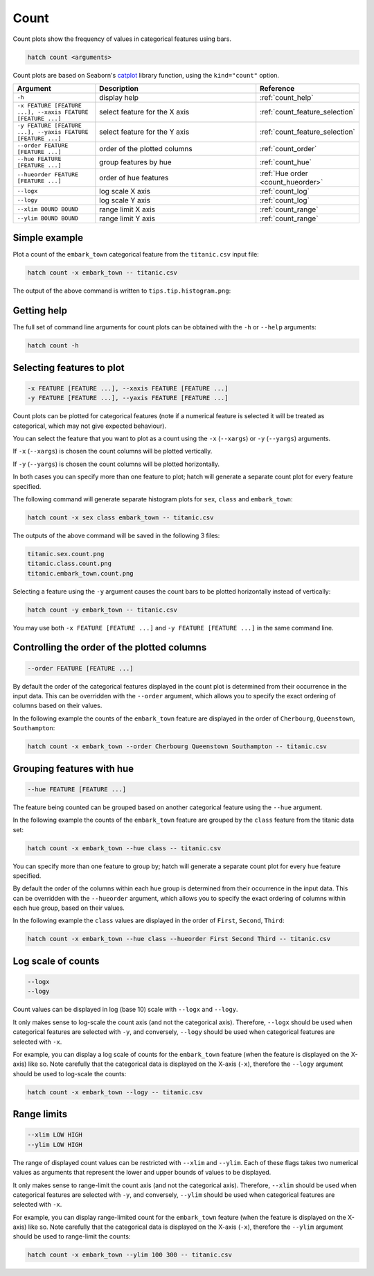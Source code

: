 Count 
*****

Count plots show the frequency of values in categorical features using bars.

.. code-block:: bash

    hatch count <arguments> 

Count plots are based on Seaborn's `catplot <https://seaborn.pydata.org/generated/seaborn.catplot.html/>`_ library function, using the ``kind="count"`` option.

.. list-table::
   :widths: 1 2 1
   :header-rows: 1

   * - Argument
     - Description
     - Reference
   * - ``-h``
     - display help 
     - :ref:`count_help`
   * - ``-x FEATURE [FEATURE ...], --xaxis FEATURE [FEATURE ...]``
     - select feature for the X axis 
     - :ref:`count_feature_selection`
   * - ``-y FEATURE [FEATURE ...], --yaxis FEATURE [FEATURE ...]`` 
     - select feature for the Y axis 
     - :ref:`count_feature_selection`
   * - ``--order FEATURE [FEATURE ...]`` 
     - order of the plotted columns  
     - :ref:`count_order`
   * - ``--hue FEATURE [FEATURE ...]`` 
     - group features by hue 
     - :ref:`count_hue`
   * - ``--hueorder FEATURE [FEATURE ...]`` 
     - order of hue features
     - :ref:`Hue order <count_hueorder>`
   * - ``--logx``
     - log scale X axis 
     - :ref:`count_log`
   * - ``--logy``
     - log scale Y axis 
     - :ref:`count_log`
   * - ``--xlim BOUND BOUND``
     - range limit X axis 
     - :ref:`count_range`
   * - ``--ylim BOUND BOUND``
     - range limit Y axis 
     - :ref:`count_range`

Simple example
==============

Plot a count of the ``embark_town`` categorical feature from the ``titanic.csv`` input file:

.. code-block:: bash

    hatch count -x embark_town -- titanic.csv

The output of the above command is written to ``tips.tip.histogram.png``:

.. image:: ../images/titanic.embark_town.count.png
       :width: 600px
       :height: 600px
       :align: center
       :alt: Count plot showing the frequency of the categorical values in the embark_town feature from the titanic.csv file 

.. _count_help:

Getting help
============

The full set of command line arguments for count plots can be obtained with the ``-h`` or ``--help``
arguments:

.. code-block:: bash

    hatch count -h

.. _count_feature_selection:

Selecting features to plot
==========================

.. code-block:: 

  -x FEATURE [FEATURE ...], --xaxis FEATURE [FEATURE ...]
  -y FEATURE [FEATURE ...], --yaxis FEATURE [FEATURE ...]

Count plots can be plotted for categorical features (note if a numerical feature is selected it will be treated as categorical, which may
not give expected behaviour).

You can select the feature that you want to plot as a count using the ``-x`` (``--xargs``) or ``-y`` (``--yargs``)
arguments.

If ``-x`` (``--xargs``) is chosen the count columns will be plotted vertically.

If ``-y`` (``--yargs``) is chosen the count columns will be plotted horizontally.

In both cases you can specify more than one feature to plot; hatch will generate a separate count plot for
every feature specified.

The following command will generate separate histogram plots for ``sex``, ``class`` and ``embark_town``:

.. code-block:: bash

    hatch count -x sex class embark_town -- titanic.csv 

The outputs of the above command will be saved in the following 3 files:

.. code-block:: bash

    titanic.sex.count.png
    titanic.class.count.png
    titanic.embark_town.count.png 

Selecting a feature using the ``-y`` argument causes the count bars to be plotted
horizontally instead of vertically:

.. code-block:: bash

    hatch count -y embark_town -- titanic.csv

.. image:: ../images/titanic.embark_town.count.y.png
       :width: 600px
       :height: 600px
       :align: center
       :alt: Count plot showing the frequency of the categorical values in the embark_town feature from the titanic.csv file, plotted horizontally

You may use both ``-x FEATURE [FEATURE ...]`` and ``-y FEATURE [FEATURE ...]`` in the same command line. 

.. _count_order:

Controlling the order of the plotted columns
============================================

.. code-block:: 

    --order FEATURE [FEATURE ...]

By default the order of the categorical features displayed in the count plot is determined from their occurrence in the input data.
This can be overridden with the ``--order`` argument, which allows you to specify the exact ordering of columns based on their values. 

In the following example the counts of the ``embark_town`` feature are displayed in the order of ``Cherbourg``, ``Queenstown``, ``Southampton``:

.. code-block:: bash

    hatch count -x embark_town --order Cherbourg Queenstown Southampton -- titanic.csv

.. image:: ../images/titanic.embark_town.count.order.png
       :width: 600px
       :height: 600px
       :align: center
       :alt: Count plot showing the frequency of the categorical values in the embark_town feature from the titanic.csv file, with specific order 

.. _count_hue:

Grouping features with hue 
==========================

.. code-block:: 

  --hue FEATURE [FEATURE ...]

The feature being counted can be grouped based on another categorical feature using the ``--hue`` argument.

In the following example the counts of the ``embark_town`` feature are grouped by the ``class`` feature from the titanic data set:

.. code-block:: bash

    hatch count -x embark_town --hue class -- titanic.csv  

.. image:: ../images/titanic.embark_town.class.count.png
       :width: 600px
       :height: 600px
       :align: center
       :alt: Count plot showing the frequency of the categorical values in the embark_town feature from the titanic.csv file, grouped by the class feature 


You can specify more than one feature to group by; hatch will generate a separate count plot for every ``hue`` feature specified.

.. _count_hueorder:

By default the order of the columns within each hue group is determined from their occurrence in the input data. 
This can be overridden with the ``--hueorder`` argument, which allows you to specify the exact ordering of columns within each hue group, based on their values. 

In the following example the ``class`` values are displayed in the order of ``First``, ``Second``, ``Third``: 

.. code-block:: bash

    hatch count -x embark_town --hue class --hueorder First Second Third -- titanic.csv  

.. image:: ../images/titanic.embark_town.class.count.hueorder.png
       :width: 600px
       :height: 600px
       :align: center
       :alt: Count plot showing the frequency of the categorical values in the embark_town feature from the titanic.csv file, grouped by the class feature, displayed in a specified order

.. _count_log:

Log scale of counts
===================

.. code-block:: 

  --logx
  --logy

Count values can be displayed in log (base 10) scale with ``--logx`` and ``--logy``. 

It only makes sense to log-scale the count axis (and not the categorical axis). Therefore, ``--logx`` should be used when categorical features are selected with ``-y``, and
conversely, ``--logy`` should be used when categorical features are selected with ``-x``.

For example, you can display a log scale of counts for the ``embark_town`` feature (when the feature is displayed on the X-axis) like so. Note carefully that the categorical
data is displayed on the X-axis (``-x``), therefore the ``--logy`` argument should be used to log-scale the counts:

.. code-block:: bash

    hatch count -x embark_town --logy -- titanic.csv  

.. _count_range:

Range limits
============

.. code-block:: 

  --xlim LOW HIGH 
  --ylim LOW HIGH

The range of displayed count values can be restricted with ``--xlim`` and ``--ylim``. Each of these flags takes two numerical values as arguments that represent the lower and upper bounds of values to be displayed.

It only makes sense to range-limit the count axis (and not the categorical axis). Therefore, ``--xlim`` should be used when categorical features are selected with ``-y``, and
conversely, ``--ylim`` should be used when categorical features are selected with ``-x``.

For example, you can display range-limited count for the ``embark_town`` feature (when the feature is displayed on the X-axis) like so. Note carefully that the categorical
data is displayed on the X-axis (``-x``), therefore the ``--ylim`` argument should be used to range-limit the counts: 

.. code-block:: bash

    hatch count -x embark_town --ylim 100 300 -- titanic.csv
